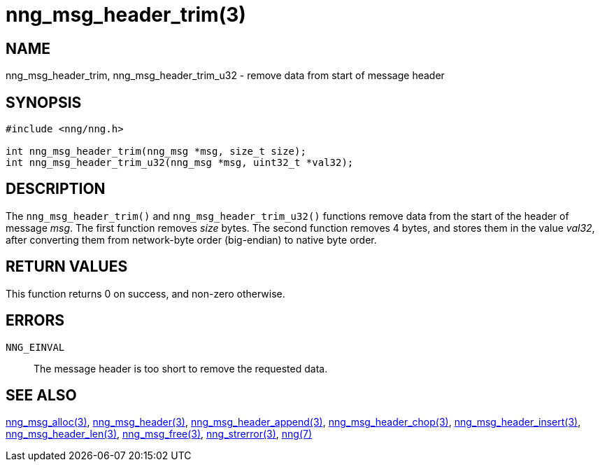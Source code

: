 = nng_msg_header_trim(3)
//
// Copyright 2018 Staysail Systems, Inc. <info@staysail.tech>
// Copyright 2018 Capitar IT Group BV <info@capitar.com>
//
// This document is supplied under the terms of the MIT License, a
// copy of which should be located in the distribution where this
// file was obtained (LICENSE.txt).  A copy of the license may also be
// found online at https://opensource.org/licenses/MIT.
//

== NAME

nng_msg_header_trim, nng_msg_header_trim_u32 - remove data from start of message header

== SYNOPSIS

[source, c]
-----------
#include <nng/nng.h>

int nng_msg_header_trim(nng_msg *msg, size_t size);
int nng_msg_header_trim_u32(nng_msg *msg, uint32_t *val32);
-----------

== DESCRIPTION

The `nng_msg_header_trim()` and `nng_msg_header_trim_u32()` functions remove
data from the start of the header of message _msg_. 
The first function removes _size_ bytes.
The second function removes 4 bytes, and stores them in the value _val32_,
after converting them from network-byte order (big-endian) to native
byte order.

== RETURN VALUES

This function returns 0 on success, and non-zero otherwise.

== ERRORS

`NNG_EINVAL`:: The message header is too short to remove the requested data.

== SEE ALSO

<<nng_msg_alloc#,nng_msg_alloc(3)>>,
<<nng_msg_header#,nng_msg_header(3)>>,
<<nng_msg_header_append#,nng_msg_header_append(3)>>,
<<nng_msg_header_chop#,nng_msg_header_chop(3)>>,
<<nng_msg_header_insert#,nng_msg_header_insert(3)>>,
<<nng_msg_header_len#,nng_msg_header_len(3)>>,
<<nng_msg_free#,nng_msg_free(3)>>,
<<nng_strerror#,nng_strerror(3)>>,
<<nng#,nng(7)>>
